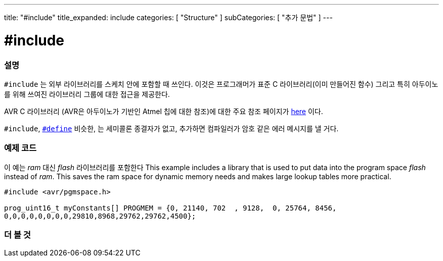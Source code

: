 ---
title: "#include"
title_expanded: include
categories: [ "Structure" ]
subCategories: [ "추가 문법" ]
---





= #include


// OVERVIEW SECTION STARTS
[#overview]
--

[float]
=== 설명
`#include` 는 외부 라이브러리를 스케치 안에 포함할 때 쓰인다. 이것은 프로그래머가 표준 C 라이브러리(이미 만들어진 함수) 그리고 특히 아두이노를 위해 쓰여진 라이브러리 그룹에 대한 접근을 제공한다.
[%hardbreaks]

AVR C 라이브러리 (AVR은 아두이노가 기반인 Atmel 칩에 대한 참조)에 대한 주요 참조 페이지가 http://www.nongnu.org/avr-libc/user-manual/modules.html[here^] 이다.

[%hardbreaks]

`#include`,  link:../define[`#define`] 비슷한, 는 세미콜론 종결자가 없고, 추가하면 컴파일러가 암호 같은 에러 메시지를 낼 거다.
[%hardbreaks]

--
// OVERVIEW SECTION ENDS




// HOW TO USE SECTION STARTS
[#howtouse]
--

[float]
=== 예제 코드
이 예는 _ram_ 대신 _flash_ 라이브러리를 포함한다
This example includes a library that is used to put data into the program space _flash_ instead of _ram_. This saves the ram space for dynamic memory needs and makes large lookup tables more practical.


[source,arduino]
----
#include <avr/pgmspace.h>

prog_uint16_t myConstants[] PROGMEM = {0, 21140, 702  , 9128,  0, 25764, 8456,
0,0,0,0,0,0,0,0,29810,8968,29762,29762,4500};
----


--
// HOW TO USE SECTION ENDS



// SEE ALSO SECTION BEGINS
[#see_also]
--

[float]
=== 더 볼 것

[role="language"]


--
// SEE ALSO SECTION ENDS
